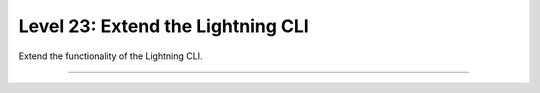 ##################################
Level 23: Extend the Lightning CLI
##################################

Extend the functionality of the Lightning CLI.

----

.. raw:: html

    <div class="display-card-container">
        <div class="row">

.. Add callout items below this line

.. displayitem::
   :header: Customize configs for complex projects
   :description: Learn how to connect complex projects with each Registry.
   :col_css: col-md-6
   :button_link: ../lightning_cli/lightning_cli_advanced_3.html
   :height: 150
   :tag: expert

.. displayitem::
   :header: Extend the Lightning CLI
   :description: Customize the Lightning CLI
   :col_css: col-md-6
   :button_link: ../lightning_cli/lightning_cli_expert.html
   :height: 150
   :tag: expert

.. raw:: html

        </div>
    </div>
